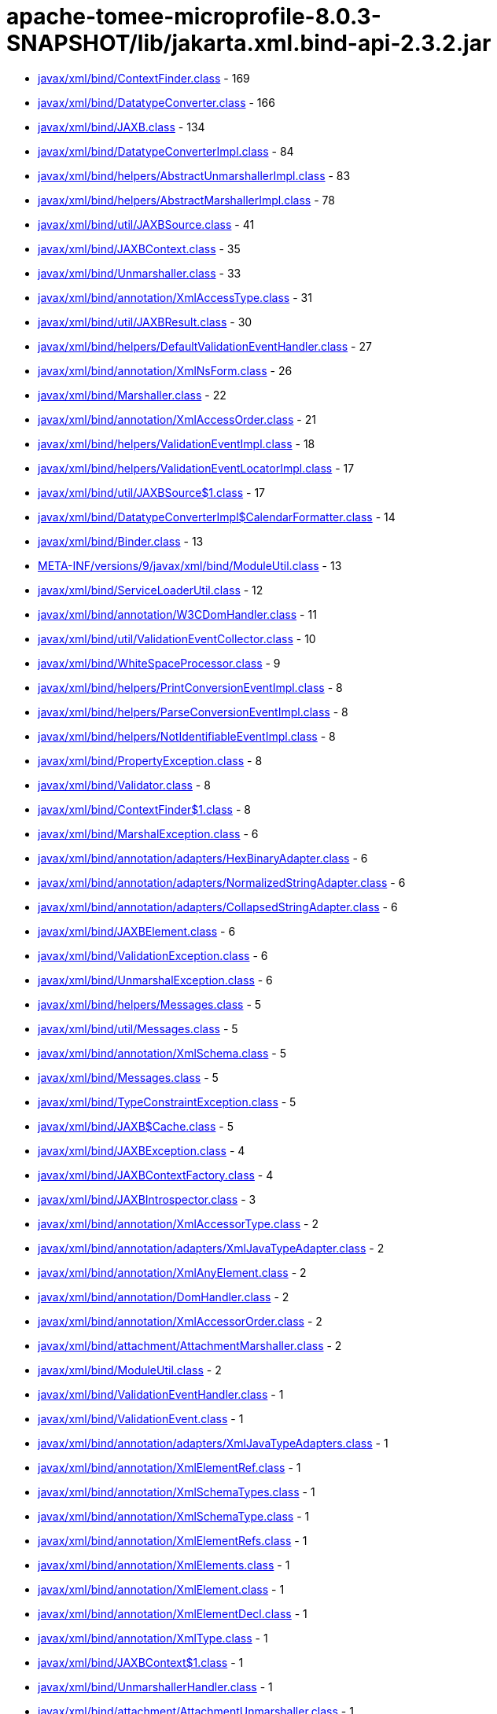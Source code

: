 = apache-tomee-microprofile-8.0.3-SNAPSHOT/lib/jakarta.xml.bind-api-2.3.2.jar

 - link:javax/xml/bind/ContextFinder.adoc[javax/xml/bind/ContextFinder.class] - 169
 - link:javax/xml/bind/DatatypeConverter.adoc[javax/xml/bind/DatatypeConverter.class] - 166
 - link:javax/xml/bind/JAXB.adoc[javax/xml/bind/JAXB.class] - 134
 - link:javax/xml/bind/DatatypeConverterImpl.adoc[javax/xml/bind/DatatypeConverterImpl.class] - 84
 - link:javax/xml/bind/helpers/AbstractUnmarshallerImpl.adoc[javax/xml/bind/helpers/AbstractUnmarshallerImpl.class] - 83
 - link:javax/xml/bind/helpers/AbstractMarshallerImpl.adoc[javax/xml/bind/helpers/AbstractMarshallerImpl.class] - 78
 - link:javax/xml/bind/util/JAXBSource.adoc[javax/xml/bind/util/JAXBSource.class] - 41
 - link:javax/xml/bind/JAXBContext.adoc[javax/xml/bind/JAXBContext.class] - 35
 - link:javax/xml/bind/Unmarshaller.adoc[javax/xml/bind/Unmarshaller.class] - 33
 - link:javax/xml/bind/annotation/XmlAccessType.adoc[javax/xml/bind/annotation/XmlAccessType.class] - 31
 - link:javax/xml/bind/util/JAXBResult.adoc[javax/xml/bind/util/JAXBResult.class] - 30
 - link:javax/xml/bind/helpers/DefaultValidationEventHandler.adoc[javax/xml/bind/helpers/DefaultValidationEventHandler.class] - 27
 - link:javax/xml/bind/annotation/XmlNsForm.adoc[javax/xml/bind/annotation/XmlNsForm.class] - 26
 - link:javax/xml/bind/Marshaller.adoc[javax/xml/bind/Marshaller.class] - 22
 - link:javax/xml/bind/annotation/XmlAccessOrder.adoc[javax/xml/bind/annotation/XmlAccessOrder.class] - 21
 - link:javax/xml/bind/helpers/ValidationEventImpl.adoc[javax/xml/bind/helpers/ValidationEventImpl.class] - 18
 - link:javax/xml/bind/helpers/ValidationEventLocatorImpl.adoc[javax/xml/bind/helpers/ValidationEventLocatorImpl.class] - 17
 - link:javax/xml/bind/util/JAXBSource$1.adoc[javax/xml/bind/util/JAXBSource$1.class] - 17
 - link:javax/xml/bind/DatatypeConverterImpl$CalendarFormatter.adoc[javax/xml/bind/DatatypeConverterImpl$CalendarFormatter.class] - 14
 - link:javax/xml/bind/Binder.adoc[javax/xml/bind/Binder.class] - 13
 - link:META-INF/versions/9/javax/xml/bind/ModuleUtil.adoc[META-INF/versions/9/javax/xml/bind/ModuleUtil.class] - 13
 - link:javax/xml/bind/ServiceLoaderUtil.adoc[javax/xml/bind/ServiceLoaderUtil.class] - 12
 - link:javax/xml/bind/annotation/W3CDomHandler.adoc[javax/xml/bind/annotation/W3CDomHandler.class] - 11
 - link:javax/xml/bind/util/ValidationEventCollector.adoc[javax/xml/bind/util/ValidationEventCollector.class] - 10
 - link:javax/xml/bind/WhiteSpaceProcessor.adoc[javax/xml/bind/WhiteSpaceProcessor.class] - 9
 - link:javax/xml/bind/helpers/PrintConversionEventImpl.adoc[javax/xml/bind/helpers/PrintConversionEventImpl.class] - 8
 - link:javax/xml/bind/helpers/ParseConversionEventImpl.adoc[javax/xml/bind/helpers/ParseConversionEventImpl.class] - 8
 - link:javax/xml/bind/helpers/NotIdentifiableEventImpl.adoc[javax/xml/bind/helpers/NotIdentifiableEventImpl.class] - 8
 - link:javax/xml/bind/PropertyException.adoc[javax/xml/bind/PropertyException.class] - 8
 - link:javax/xml/bind/Validator.adoc[javax/xml/bind/Validator.class] - 8
 - link:javax/xml/bind/ContextFinder$1.adoc[javax/xml/bind/ContextFinder$1.class] - 8
 - link:javax/xml/bind/MarshalException.adoc[javax/xml/bind/MarshalException.class] - 6
 - link:javax/xml/bind/annotation/adapters/HexBinaryAdapter.adoc[javax/xml/bind/annotation/adapters/HexBinaryAdapter.class] - 6
 - link:javax/xml/bind/annotation/adapters/NormalizedStringAdapter.adoc[javax/xml/bind/annotation/adapters/NormalizedStringAdapter.class] - 6
 - link:javax/xml/bind/annotation/adapters/CollapsedStringAdapter.adoc[javax/xml/bind/annotation/adapters/CollapsedStringAdapter.class] - 6
 - link:javax/xml/bind/JAXBElement.adoc[javax/xml/bind/JAXBElement.class] - 6
 - link:javax/xml/bind/ValidationException.adoc[javax/xml/bind/ValidationException.class] - 6
 - link:javax/xml/bind/UnmarshalException.adoc[javax/xml/bind/UnmarshalException.class] - 6
 - link:javax/xml/bind/helpers/Messages.adoc[javax/xml/bind/helpers/Messages.class] - 5
 - link:javax/xml/bind/util/Messages.adoc[javax/xml/bind/util/Messages.class] - 5
 - link:javax/xml/bind/annotation/XmlSchema.adoc[javax/xml/bind/annotation/XmlSchema.class] - 5
 - link:javax/xml/bind/Messages.adoc[javax/xml/bind/Messages.class] - 5
 - link:javax/xml/bind/TypeConstraintException.adoc[javax/xml/bind/TypeConstraintException.class] - 5
 - link:javax/xml/bind/JAXB$Cache.adoc[javax/xml/bind/JAXB$Cache.class] - 5
 - link:javax/xml/bind/JAXBException.adoc[javax/xml/bind/JAXBException.class] - 4
 - link:javax/xml/bind/JAXBContextFactory.adoc[javax/xml/bind/JAXBContextFactory.class] - 4
 - link:javax/xml/bind/JAXBIntrospector.adoc[javax/xml/bind/JAXBIntrospector.class] - 3
 - link:javax/xml/bind/annotation/XmlAccessorType.adoc[javax/xml/bind/annotation/XmlAccessorType.class] - 2
 - link:javax/xml/bind/annotation/adapters/XmlJavaTypeAdapter.adoc[javax/xml/bind/annotation/adapters/XmlJavaTypeAdapter.class] - 2
 - link:javax/xml/bind/annotation/XmlAnyElement.adoc[javax/xml/bind/annotation/XmlAnyElement.class] - 2
 - link:javax/xml/bind/annotation/DomHandler.adoc[javax/xml/bind/annotation/DomHandler.class] - 2
 - link:javax/xml/bind/annotation/XmlAccessorOrder.adoc[javax/xml/bind/annotation/XmlAccessorOrder.class] - 2
 - link:javax/xml/bind/attachment/AttachmentMarshaller.adoc[javax/xml/bind/attachment/AttachmentMarshaller.class] - 2
 - link:javax/xml/bind/ModuleUtil.adoc[javax/xml/bind/ModuleUtil.class] - 2
 - link:javax/xml/bind/ValidationEventHandler.adoc[javax/xml/bind/ValidationEventHandler.class] - 1
 - link:javax/xml/bind/ValidationEvent.adoc[javax/xml/bind/ValidationEvent.class] - 1
 - link:javax/xml/bind/annotation/adapters/XmlJavaTypeAdapters.adoc[javax/xml/bind/annotation/adapters/XmlJavaTypeAdapters.class] - 1
 - link:javax/xml/bind/annotation/XmlElementRef.adoc[javax/xml/bind/annotation/XmlElementRef.class] - 1
 - link:javax/xml/bind/annotation/XmlSchemaTypes.adoc[javax/xml/bind/annotation/XmlSchemaTypes.class] - 1
 - link:javax/xml/bind/annotation/XmlSchemaType.adoc[javax/xml/bind/annotation/XmlSchemaType.class] - 1
 - link:javax/xml/bind/annotation/XmlElementRefs.adoc[javax/xml/bind/annotation/XmlElementRefs.class] - 1
 - link:javax/xml/bind/annotation/XmlElements.adoc[javax/xml/bind/annotation/XmlElements.class] - 1
 - link:javax/xml/bind/annotation/XmlElement.adoc[javax/xml/bind/annotation/XmlElement.class] - 1
 - link:javax/xml/bind/annotation/XmlElementDecl.adoc[javax/xml/bind/annotation/XmlElementDecl.class] - 1
 - link:javax/xml/bind/annotation/XmlType.adoc[javax/xml/bind/annotation/XmlType.class] - 1
 - link:javax/xml/bind/JAXBContext$1.adoc[javax/xml/bind/JAXBContext$1.class] - 1
 - link:javax/xml/bind/UnmarshallerHandler.adoc[javax/xml/bind/UnmarshallerHandler.class] - 1
 - link:javax/xml/bind/attachment/AttachmentUnmarshaller.adoc[javax/xml/bind/attachment/AttachmentUnmarshaller.class] - 1
 - link:javax/xml/bind/PrintConversionEvent.adoc[javax/xml/bind/PrintConversionEvent.class] - 1
 - link:javax/xml/bind/ParseConversionEvent.adoc[javax/xml/bind/ParseConversionEvent.class] - 1
 - link:javax/xml/bind/NotIdentifiableEvent.adoc[javax/xml/bind/NotIdentifiableEvent.class] - 1
 - link:javax/xml/bind/GetPropertyAction.adoc[javax/xml/bind/GetPropertyAction.class] - 1
